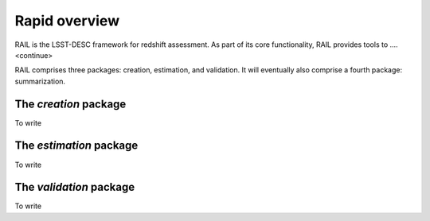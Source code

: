 **************
Rapid overview
**************

RAIL is the LSST-DESC framework for redshift assessment.
As part of its core functionality, RAIL provides tools to ....<continue>

RAIL comprises three packages: creation, estimation, and validation.
It will eventually also comprise a fourth package: summarization.

The `creation` package
======================

To write

The `estimation` package
========================

To write

The `validation` package
========================

To write

